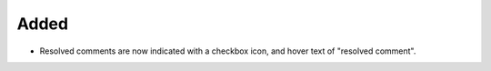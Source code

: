 Added
.....

- Resolved comments are now indicated with a checkbox icon, and hover text of
  "resolved comment".
